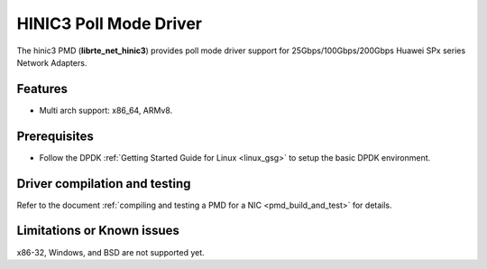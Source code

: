 .. SPDX-License-Identifier: BSD-3-Clause
   Copyright(c) 2025 Huawei Technologies Co., Ltd

HINIC3 Poll Mode Driver
=======================

The hinic3 PMD (**librte_net_hinic3**) provides poll mode driver support
for 25Gbps/100Gbps/200Gbps Huawei SPx series Network Adapters.


Features
--------

- Multi arch support: x86_64, ARMv8.


Prerequisites
-------------

- Follow the DPDK :ref:`Getting Started Guide for Linux <linux_gsg>`
  to setup the basic DPDK environment.


Driver compilation and testing
------------------------------

Refer to the document :ref:`compiling and testing a PMD for a NIC <pmd_build_and_test>`
for details.


Limitations or Known issues
---------------------------

x86-32, Windows, and BSD are not supported yet.
